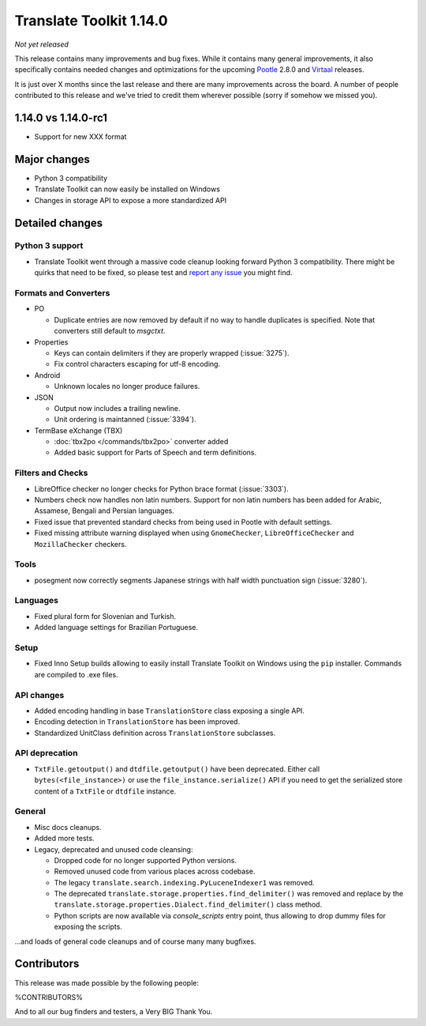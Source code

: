 Translate Toolkit 1.14.0
************************

*Not yet released*

This release contains many improvements and bug fixes. While it contains many
general improvements, it also specifically contains needed changes and
optimizations for the upcoming `Pootle <http://pootle.translatehouse.org/>`_
2.8.0 and `Virtaal <http://virtaal.translatehouse.org>`_ releases.

It is just over X months since the last release and there are many improvements
across the board.  A number of people contributed to this release and we've
tried to credit them wherever possible (sorry if somehow we missed you).

..
  This is used for the email and other release notifications
  Getting it and sharing it
  =========================
  * pip install translate-toolkit
  * Please share this URL http://toolkit.translatehouse.org/download.html if
    you'd like to tweet or post about the release.


1.14.0 vs 1.14.0-rc1
====================

- Support for new XXX format


Major changes
=============

- Python 3 compatibility
- Translate Toolkit can now easily be installed on Windows
- Changes in storage API to expose a more standardized API


Detailed changes
================

Python 3 support
----------------

- Translate Toolkit went through a massive code cleanup looking forward Python
  3 compatibility. There might be quirks that need to be fixed, so please test
  and `report any issue <https://github.com/translate/translate/issues/new>`_
  you might find.


Formats and Converters
----------------------

- PO

  - Duplicate entries are now removed by default if no way to handle
    duplicates is specified. Note that converters still default to `msgctxt`.

- Properties

  - Keys can contain delimiters if they are properly wrapped (:issue:`3275`).
  - Fix control characters escaping for utf-8 encoding.

- Android

  - Unknown locales no longer produce failures.

- JSON

  - Output now includes a trailing newline.
  - Unit ordering is maintanned (:issue:`3394`).

- TermBase eXchange (TBX)

  - :doc:`tbx2po </commands/tbx2po>` converter added
  - Added basic support for Parts of Speech and term definitions.


Filters and Checks
------------------

- LibreOffice checker no longer checks for Python brace format (:issue:`3303`).
- Numbers check now handles non latin numbers. Support for non latin numbers
  has been added for Arabic, Assamese, Bengali and Persian languages.
- Fixed issue that prevented standard checks from being used in Pootle with
  default settings.
- Fixed missing attribute warning displayed when using ``GnomeChecker``,
  ``LibreOfficeChecker`` and ``MozillaChecker`` checkers.


Tools
-----

- posegment now correctly segments Japanese strings with half width punctuation
  sign (:issue:`3280`).


Languages
---------

- Fixed plural form for Slovenian and Turkish.
- Added language settings for Brazilian Portuguese.


Setup
-----

- Fixed Inno Setup builds allowing to easily install Translate Toolkit on
  Windows using the ``pip`` installer. Commands are compiled to .exe files.


API changes
-----------

- Added encoding handling in base ``TranslationStore`` class exposing a single
  API.
- Encoding detection in ``TranslationStore`` has been improved.
- Standardized UnitClass definition across ``TranslationStore`` subclasses.


API deprecation
---------------

- ``TxtFile.getoutput()`` and ``dtdfile.getoutput()`` have been deprecated.
  Either call ``bytes(<file_instance>)`` or use the
  ``file_instance.serialize()`` API if you need to get the serialized store
  content of a ``TxtFile`` or ``dtdfile`` instance.


General
-------

- Misc docs cleanups.
- Added more tests.
- Legacy, deprecated and unused code cleansing:

  - Dropped code for no longer supported Python versions.
  - Removed unused code from various places across codebase.
  - The legacy ``translate.search.indexing.PyLuceneIndexer1`` was removed.
  - The deprecated ``translate.storage.properties.find_delimiter()`` was
    removed and replace by the
    ``translate.storage.properties.Dialect.find_delimiter()`` class method.
  - Python scripts are now available via `console_scripts` entry point, thus
    allowing to drop dummy files for exposing the scripts.


...and loads of general code cleanups and of course many many bugfixes.


Contributors
============

This release was made possible by the following people:

%CONTRIBUTORS%

And to all our bug finders and testers, a Very BIG Thank You.
